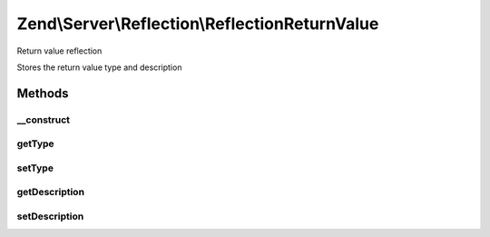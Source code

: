 .. Server/Reflection/ReflectionReturnValue.php generated using docpx on 01/30/13 03:32am


Zend\\Server\\Reflection\\ReflectionReturnValue
===============================================

Return value reflection

Stores the return value type and description

Methods
+++++++

__construct
-----------

.. function:: __construct()


    Constructor

    :param string: Return value type
    :param string: Return value type



getType
-------

.. function:: getType()


    Retrieve parameter type

    :rtype: string 



setType
-------

.. function:: setType()


    Set parameter type

    :param string|null: 

    :throws Exception\InvalidArgumentException: 

    :rtype: void 



getDescription
--------------

.. function:: getDescription()


    Retrieve parameter description

    :rtype: string 



setDescription
--------------

.. function:: setDescription()


    Set parameter description

    :param string|null: 

    :throws Exception\InvalidArgumentException: 

    :rtype: void 



